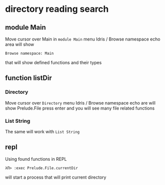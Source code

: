 * directory reading search
** module Main
Move cursor over Main in ~module Main~
menu Idris / Browse namespace
echo area will show
#+BEGIN_EXAMPLE
Browse namespace: Main
#+END_EXAMPLE
that will show defined functions and their types

** function listDir

*** Directory
Move cursor over ~Directory~
menu Idris / Browse namespace
echo are will show
Prelude.File
press enter and you will see many file related functions

*** List String
The same will work with ~List String~

** repl
Using found functions in REPL
#+BEGIN_EXAMPLE
λΠ> :exec Prelude.File.currentDir
#+END_EXAMPLE
will start a process that will print current directory
